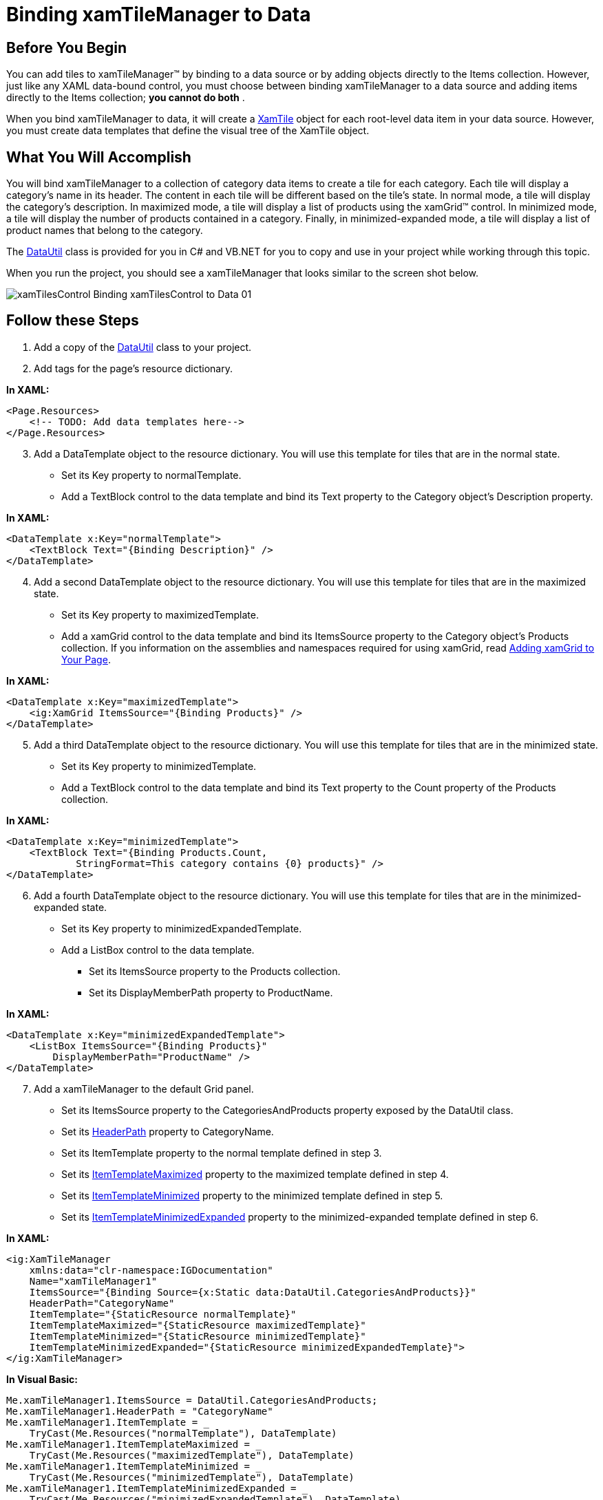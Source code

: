 ﻿////

|metadata|
{
    "name": "xamtilemanager-binding-xamtilemanager-to-data",
    "controlName": ["xamTileManager"],
    "tags": ["Data Binding"],
    "guid": "4cc111d0-16b6-488c-9807-7d487632f71d",  
    "buildFlags": [],
    "createdOn": "2016-05-25T18:21:59.7253744Z"
}
|metadata|
////

= Binding xamTileManager to Data

== Before You Begin

You can add tiles to xamTileManager™ by binding to a data source or by adding objects directly to the Items collection. However, just like any XAML data-bound control, you must choose between binding xamTileManager to a data source and adding items directly to the Items collection; *you cannot do both* .

When you bind xamTileManager to data, it will create a link:{ApiPlatform}controls.layouts.xamtilemanager{ApiVersion}~infragistics.controls.layouts.xamtile.html[XamTile] object for each root-level data item in your data source. However, you must create data templates that define the visual tree of the XamTile object.

== What You Will Accomplish

You will bind xamTileManager to a collection of category data items to create a tile for each category. Each tile will display a category's name in its header. The content in each tile will be different based on the tile's state. In normal mode, a tile will display the category's description. In maximized mode, a tile will display a list of products using the xamGrid™ control. In minimized mode, a tile will display the number of products contained in a category. Finally, in minimized-expanded mode, a tile will display a list of product names that belong to the category.

The link:resources-datautil.html[DataUtil] class is provided for you in C# and VB.NET for you to copy and use in your project while working through this topic.

When you run the project, you should see a xamTileManager that looks similar to the screen shot below.

image::images/xamTilesControl_Binding_xamTilesControl_to_Data_01.png[]

== Follow these Steps

[start=1]
. Add a copy of the link:resources-datautil.html[DataUtil] class to your project.
[start=2]
. Add tags for the page's resource dictionary.

*In XAML:*

----
<Page.Resources>
    <!-- TODO: Add data templates here-->
</Page.Resources>
----

[start=3]
. Add a DataTemplate object to the resource dictionary. You will use this template for tiles that are in the normal state.

** Set its Key property to normalTemplate.
** Add a TextBlock control to the data template and bind its Text property to the Category object's Description property.

*In XAML:*

----
<DataTemplate x:Key="normalTemplate"> 
    <TextBlock Text="{Binding Description}" />
</DataTemplate>
----

[start=4]
. Add a second DataTemplate object to the resource dictionary. You will use this template for tiles that are in the maximized state.

** Set its Key property to maximizedTemplate.
** Add a xamGrid control to the data template and bind its ItemsSource property to the Category object's Products collection. If you information on the assemblies and namespaces required for using xamGrid, read link:xamgrid-adding-xamgrid-to-your-page.html[Adding xamGrid to Your Page].

*In XAML:*

----
<DataTemplate x:Key="maximizedTemplate"> 
    <ig:XamGrid ItemsSource="{Binding Products}" />
</DataTemplate>
----

[start=5]
. Add a third DataTemplate object to the resource dictionary. You will use this template for tiles that are in the minimized state.

** Set its Key property to minimizedTemplate.
** Add a TextBlock control to the data template and bind its Text property to the Count property of the Products collection.

*In XAML:*

----
<DataTemplate x:Key="minimizedTemplate"> 
    <TextBlock Text="{Binding Products.Count,
            StringFormat=This category contains {0} products}" />
</DataTemplate>
----

[start=6]
. Add a fourth DataTemplate object to the resource dictionary. You will use this template for tiles that are in the minimized-expanded state.

** Set its Key property to minimizedExpandedTemplate.
** Add a ListBox control to the data template.

*** Set its ItemsSource property to the Products collection.
*** Set its DisplayMemberPath property to ProductName.

*In XAML:*

----
<DataTemplate x:Key="minimizedExpandedTemplate">
    <ListBox ItemsSource="{Binding Products}"
        DisplayMemberPath="ProductName" />    
</DataTemplate>
----

[start=7]
. Add a xamTileManager to the default Grid panel.

** Set its ItemsSource property to the CategoriesAndProducts property exposed by the DataUtil class.
** Set its link:{ApiPlatform}controls.layouts.xamtilemanager{ApiVersion}~infragistics.controls.layouts.xamtilemanager~headerpath.html[HeaderPath] property to CategoryName.
** Set its ItemTemplate property to the normal template defined in step 3.
** Set its link:{ApiPlatform}controls.layouts.xamtilemanager{ApiVersion}~infragistics.controls.layouts.xamtilemanager~itemtemplatemaximized.html[ItemTemplateMaximized] property to the maximized template defined in step 4.
** Set its link:{ApiPlatform}controls.layouts.xamtilemanager{ApiVersion}~infragistics.controls.layouts.xamtilemanager~itemtemplateminimized.html[ItemTemplateMinimized] property to the minimized template defined in step 5.
** Set its link:{ApiPlatform}controls.layouts.xamtilemanager{ApiVersion}~infragistics.controls.layouts.xamtilemanager~itemtemplateminimizedexpanded.html[ItemTemplateMinimizedExpanded] property to the minimized-expanded template defined in step 6.

*In XAML:*

----
<ig:XamTileManager 
    xmlns:data="clr-namespace:IGDocumentation" 
    Name="xamTileManager1" 
    ItemsSource="{Binding Source={x:Static data:DataUtil.CategoriesAndProducts}}" 
    HeaderPath="CategoryName" 
    ItemTemplate="{StaticResource normalTemplate}" 
    ItemTemplateMaximized="{StaticResource maximizedTemplate}" 
    ItemTemplateMinimized="{StaticResource minimizedTemplate}" 
    ItemTemplateMinimizedExpanded="{StaticResource minimizedExpandedTemplate}">
</ig:XamTileManager>
----

*In Visual Basic:*

----
Me.xamTileManager1.ItemsSource = DataUtil.CategoriesAndProducts;
Me.xamTileManager1.HeaderPath = "CategoryName"
Me.xamTileManager1.ItemTemplate = _
    TryCast(Me.Resources("normalTemplate"), DataTemplate)
Me.xamTileManager1.ItemTemplateMaximized = _
    TryCast(Me.Resources("maximizedTemplate"), DataTemplate)
Me.xamTileManager1.ItemTemplateMinimized = _
    TryCast(Me.Resources("minimizedTemplate"), DataTemplate)
Me.xamTileManager1.ItemTemplateMinimizedExpanded = _
    TryCast(Me.Resources("minimizedExpandedTemplate"), DataTemplate)
----

*In C#:*

----
this.xamTileManager1.ItemsSource = IGDocumentation.DataUtil.CategoriesAndProducts;
this.xamTileManager1.HeaderPath= "CategoryName";
this.xamTileManager1.ItemTemplate =
    this.Resources["normalTemplate"] as DataTemplate;
this.xamTileManager1.ItemTemplateMaximized =
    this.Resources["maximizedTemplate"] as DataTemplate;
this.xamTileManager1.ItemTemplateMinimized =
    this.Resources["minimizedTemplate"] as DataTemplate;
this.xamTileManager1.ItemTemplateMinimizedExpanded =
    this.Resources["minimizedExpandedTemplate"] as DataTemplate;
----

[start=8]
. Run the project.

== Related Topics

link:xamtilemanager-about-tile-layout.html[About Tile Layout]

link:xamtilemanager-add-tiles-to-xamtilemanager.html[Add Tiles to xamTileManager]

link:xamtilemanager-retrieve-a-reference-to-a-tile.html[Retrieve a Reference to a Tile]

link:xamtilemanager-change-the-state-of-a-tile.html[Change the State of a Tile]

link:xamtilemanager-about-saving-and-loading-layouts.html[About Saving and Loading Layouts]

link:xamtilemanager-about-tile-templates.html[About Tile Templates]

link:xamtilemanager-explicitly-arrange-tiles.html[Explicitly Arrange Tiles]

link:xamtilemanager-allow-end-users-to-close-tiles.html[Allow End Users to Close Tiles]

link:xamtilemanager-restrict-a-tiles-size.html[Restrict a XamTile's Size]

link:xamtilemanager-modify-tile-behaviors-in-normal-mode.html[Modify Tile Behaviors in Normal Mode]

link:xamtilemanager-modify-tile-behaviors-in-maximized-mode.html[Modify Tile Behaviors in Maximized Mode]

link:xamtilemanager-about-animations.html[About Animations]